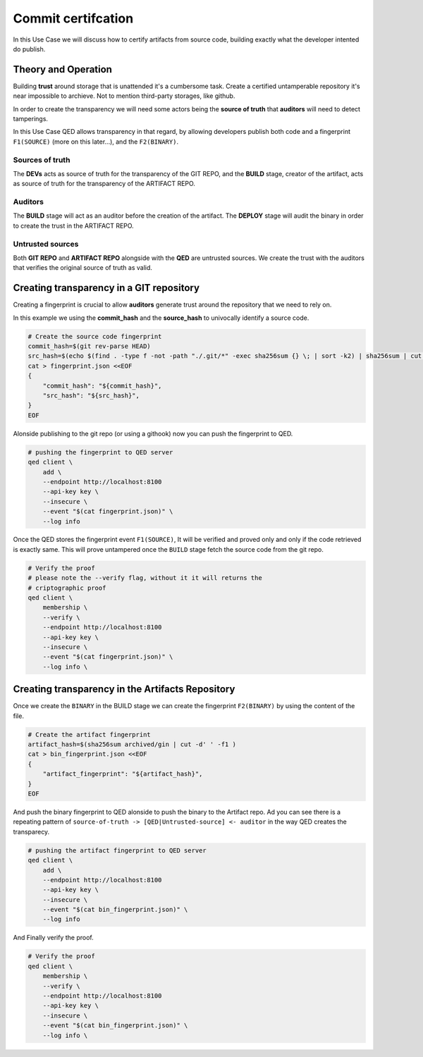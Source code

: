 Commit certifcation
===================

In this Use Case we will discuss how to certify artifacts from source code,
building exactly what the developer intented do publish.

Theory and Operation
--------------------

.. image:: /_static/images/Uc1.png

Building **trust** around storage that is unattended it's a cumbersome task.
Create a certified untamperable repository it's near impossible to archieve.
Not to mention third-party storages, like github.

In order to create the transparency we will need some actors being the **source
of truth** that **auditors** will need to detect tamperings.

In this Use Case QED allows transparency in that regard, by allowing developers
publish both code and a fingerprint ``F1(SOURCE)`` (more on this later...), and
the ``F2(BINARY)``.

Sources of truth
++++++++++++++++

The **DEVs** acts as source of truth for the transparency of the GIT REPO,
and the **BUILD** stage, creator of the artifact, acts as source of truth for
the transparency of the ARTIFACT REPO.

Auditors
++++++++

The **BUILD** stage will act as an auditor before the creation of the artifact.
The **DEPLOY** stage will audit the binary in order to create the trust in
the ARTIFACT REPO.

Untrusted sources
+++++++++++++++++

Both **GIT REPO** and **ARTIFACT REPO** alongside with the **QED** are untrusted
sources. We create the trust with the auditors that verifies the original source
of truth as valid.


Creating transparency in a GIT repository
-----------------------------------------

Creating a fingerprint is crucial to allow **auditors** generate trust around
the repository that we need to rely on.

In this example we using the **commit_hash** and the **source_hash** to
univocally identify a source code.

.. code:: shell

    # Create the source code fingerprint
    commit_hash=$(git rev-parse HEAD)
    src_hash=$(echo $(find . -type f -not -path "./.git/*" -exec sha256sum {} \; | sort -k2) | sha256sum | cut -d' ' -f1)
    cat > fingerprint.json <<EOF
    {
        "commit_hash": "${commit_hash}",
        "src_hash": "${src_hash}",
    }
    EOF

Alonside publishing to the git repo (or using a githook) now you can push the
fingerprint to QED.

.. code:: shell

    # pushing the fingerprint to QED server
    qed client \
        add \
        --endpoint http://localhost:8100
        --api-key key \
        --insecure \
        --event "$(cat fingerprint.json)" \
        --log info

Once the QED stores the fingerprint event ``F1(SOURCE)``, It will be verified
and proved only and only if the code retrieved is exactly same. This will prove
untampered once the ``BUILD`` stage fetch the source code from the git repo.

.. code:: shell

    # Verify the proof
    # please note the --verify flag, without it it will returns the
    # criptographic proof
    qed client \
        membership \
        --verify \
        --endpoint http://localhost:8100
        --api-key key \
        --insecure \
        --event "$(cat fingerprint.json)" \
        --log info \

Creating transparency in the Artifacts Repository
-------------------------------------------------

Once we create the ``BINARY`` in the BUILD stage we can create the fingerprint
``F2(BINARY)`` by using the content of the file.

.. code:: shell

    # Create the artifact fingerprint
    artifact_hash=$(sha256sum archived/gin | cut -d' ' -f1 )
    cat > bin_fingerprint.json <<EOF
    {
        "artifact_fingerprint": "${artifact_hash}",
    }
    EOF

And push the binary fingerprint to QED alonside to push the binary to the Artifact
repo. Ad you can see there is a repeating pattern of ``source-of-truth -> [QED|Untrusted-source] <- auditor`` in the
way QED creates the transparecy.


.. code:: shell

    # pushing the artifact fingerprint to QED server
    qed client \
        add \
        --endpoint http://localhost:8100
        --api-key key \
        --insecure \
        --event "$(cat bin_fingerprint.json)" \
        --log info

And Finally verify the proof.

.. code:: shell

    # Verify the proof
    qed client \
        membership \
        --verify \
        --endpoint http://localhost:8100
        --api-key key \
        --insecure \
        --event "$(cat bin_fingerprint.json)" \
        --log info \
